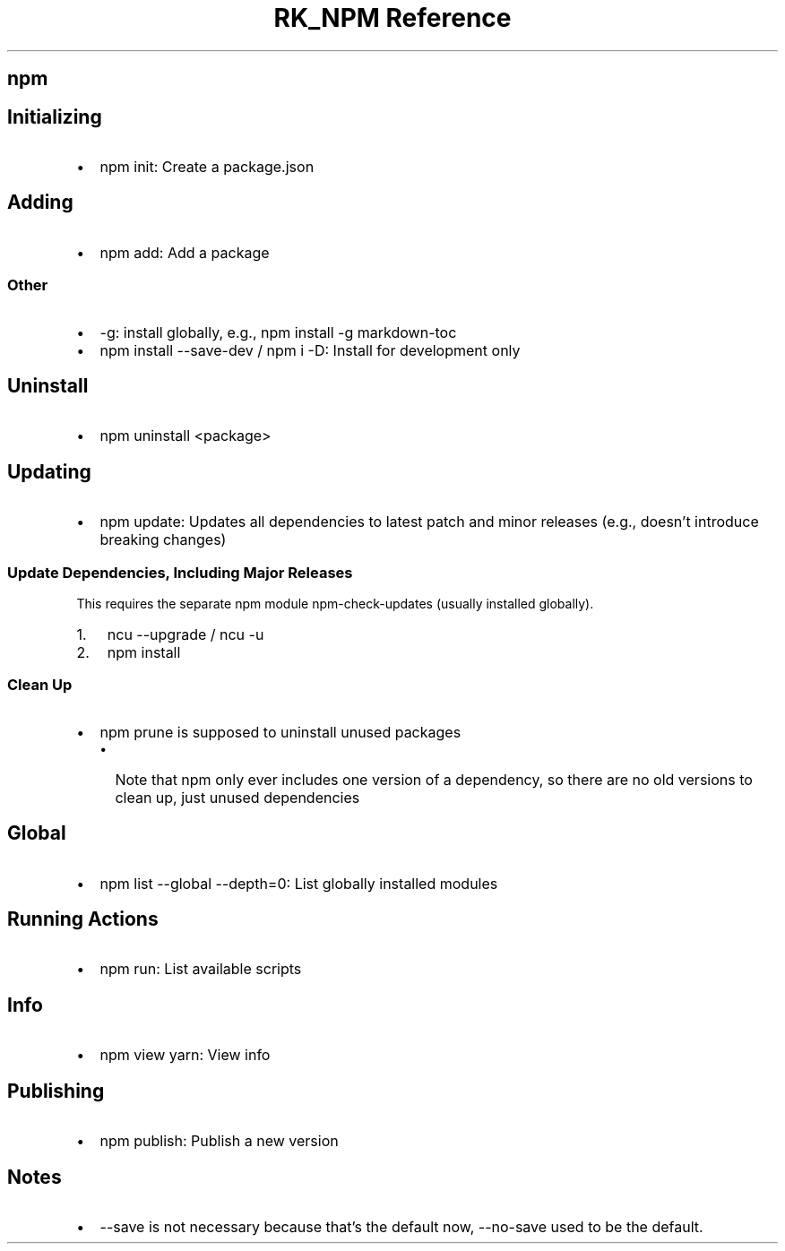 .\" Automatically generated by Pandoc 3.6
.\"
.TH "RK_NPM Reference" "" "" ""
.SH \f[CR]npm\f[R]
.SH Initializing
.IP \[bu] 2
\f[CR]npm init\f[R]: Create a \f[CR]package.json\f[R]
.SH Adding
.IP \[bu] 2
\f[CR]npm add\f[R]: Add a package
.SS Other
.IP \[bu] 2
\f[CR]\-g\f[R]: install globally, e.g.,
\f[CR]npm install \-g markdown\-toc\f[R]
.IP \[bu] 2
\f[CR]npm install \-\-save\-dev\f[R] / \f[CR]npm i \-D\f[R]: Install for
development only
.SH Uninstall
.IP \[bu] 2
\f[CR]npm uninstall <package>\f[R]
.SH Updating
.IP \[bu] 2
\f[CR]npm update\f[R]: Updates all dependencies to latest patch and
minor releases (e.g., doesn\[cq]t introduce breaking changes)
.SS Update Dependencies, Including Major Releases
This requires the separate \f[CR]npm\f[R] module
\f[CR]npm\-check\-updates\f[R] (usually installed globally).
.IP "1." 3
\f[CR]ncu \-\-upgrade\f[R] / \f[CR]ncu \-u\f[R]
.IP "2." 3
\f[CR]npm install\f[R]
.SS Clean Up
.IP \[bu] 2
\f[CR]npm prune\f[R] is supposed to uninstall unused packages
.RS 2
.IP \[bu] 2
Note that \f[CR]npm\f[R] only ever includes one version of a dependency,
so there are no old versions to clean up, just unused dependencies
.RE
.SH Global
.IP \[bu] 2
\f[CR]npm list \-\-global \-\-depth=0\f[R]: List globally installed
modules
.SH Running Actions
.IP \[bu] 2
\f[CR]npm run\f[R]: List available scripts
.SH Info
.IP \[bu] 2
\f[CR]npm view yarn\f[R]: View info
.SH Publishing
.IP \[bu] 2
\f[CR]npm publish\f[R]: Publish a new version
.SH Notes
.IP \[bu] 2
\f[CR]\-\-save\f[R] is not necessary because that\[cq]s the default now,
\f[CR]\-\-no\-save\f[R] used to be the default.
